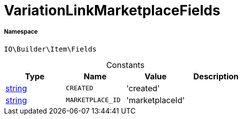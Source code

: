 :table-caption!:
:example-caption!:
:source-highlighter: prettify
:sectids!:
[[io__variationlinkmarketplacefields]]
= VariationLinkMarketplaceFields





===== Namespace

`IO\Builder\Item\Fields`




.Constants
|===
|Type |Name |Value |Description

|link:http://php.net/string[string^]
a|`CREATED`
|'created'
|
|link:http://php.net/string[string^]
a|`MARKETPLACE_ID`
|'marketplaceId'
|
|===


